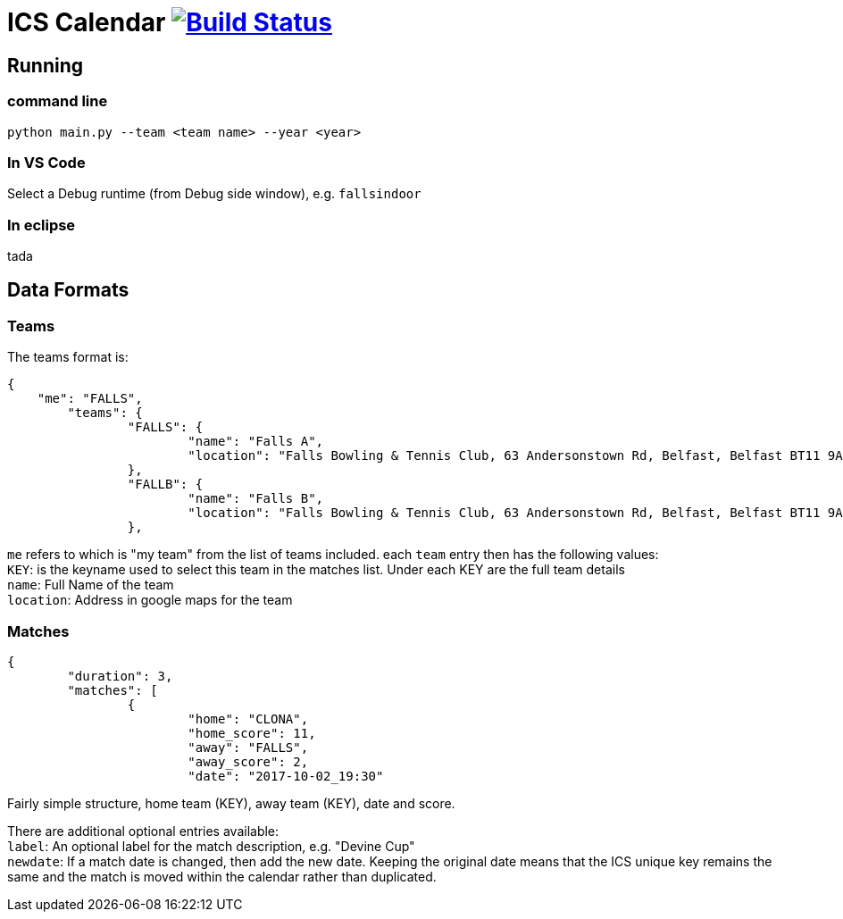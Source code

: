 = ICS Calendar image:https://travis-ci.org/garymcwilliams/icalendar.svg?branch=develop["Build Status", link="https://travis-ci.org/garymcwilliams/icalendar"]

== Running

=== command line
[source]
----
python main.py --team <team name> --year <year>
----

=== In VS Code
Select a Debug runtime (from Debug side window), e.g. `fallsindoor`

=== In eclipse
tada

== Data Formats

=== Teams

The teams format is:
[source,json,indent=0]
----
{
    "me": "FALLS",
	"teams": {
		"FALLS": {
			"name": "Falls A",
			"location": "Falls Bowling & Tennis Club, 63 Andersonstown Rd, Belfast, Belfast BT11 9AH, United Kingdom"
		},
		"FALLB": {
			"name": "Falls B",
			"location": "Falls Bowling & Tennis Club, 63 Andersonstown Rd, Belfast, Belfast BT11 9AH, United Kingdom"
		},
----

`me` refers to which is "my team" from the list of teams included.
each `team` entry then has the following values: +
`KEY`: is the keyname used to select this team in the matches list. Under each KEY are the full team details +
`name`: Full Name of the team +
`location`: Address in google maps for the team

=== Matches

[source,json,indent=0]
----
{
	"duration": 3,
	"matches": [
		{
			"home": "CLONA",
			"home_score": 11,
			"away": "FALLS",
			"away_score": 2,
			"date": "2017-10-02_19:30"
----

Fairly simple structure, home team (KEY), away team (KEY), date and score.

There are additional optional entries available: +
`label`: An optional label for the match description, e.g. "Devine Cup" +
`newdate`: If a match date is changed, then add the new date. Keeping the original date means that the ICS unique key remains the same and the match is moved within the calendar rather than duplicated.

